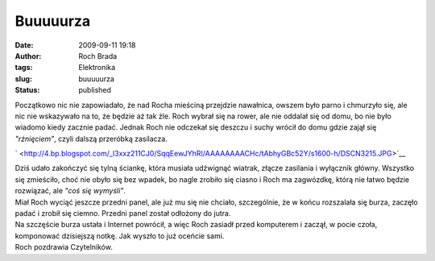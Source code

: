 Buuuuurza
#########
:date: 2009-09-11 19:18
:author: Roch Brada
:tags: Elektronika
:slug: buuuuurza
:status: published

| Początkowo nic nie zapowiadało, że nad Rocha mieściną przejdzie nawałnica, owszem było parno i chmurzyło się, ale nic nie wskazywało na to, że będzie aż tak źle. Roch wybrał się na rower, ale nie oddalał się od domu, bo nie było wiadomo kiedy zacznie padać. Jednak Roch nie odczekał się deszczu i suchy wrócił do domu gdzie zajął się *"rżnięciem"*, czyli dalszą przeróbką zasilacza.

.. raw:: html

   <div class="separator" style="clear: both; text-align: center;">

` <http://4.bp.blogspot.com/_l3xxz211CJ0/SqqEewJYhRI/AAAAAAAACHc/tAbhyGBc52Y/s1600-h/DSCN3215.JPG>`__

.. raw:: html

   </div>

| Dziś udało zakończyć się tylną ściankę, która musiała udźwignąć wiatrak, złącze zasilania i wyłącznik główny. Wszystko się zmieściło, choć nie obyło się bez wpadek, bo nagle zrobiło się ciasno i Roch ma zagwózdkę, którą nie łatwo będzie rozwiązać, ale *"coś się wymyśli"*.
| Miał Roch wyciąć jeszcze przedni panel, ale już mu się nie chciało, szczególnie, że w końcu rozszalała się burza, zaczęło padać i zrobił się ciemno. Przedni panel został odłożony do jutra.
| Na szczęście burza ustała i Internet powrócił, a więc Roch zasiadł przed komputerem i zaczął, w pocie czoła, komponować dzisiejszą notkę. Jak wyszło to już oceńcie sami.
| Roch pozdrawia Czytelników.

.. raw:: html

   </p>
